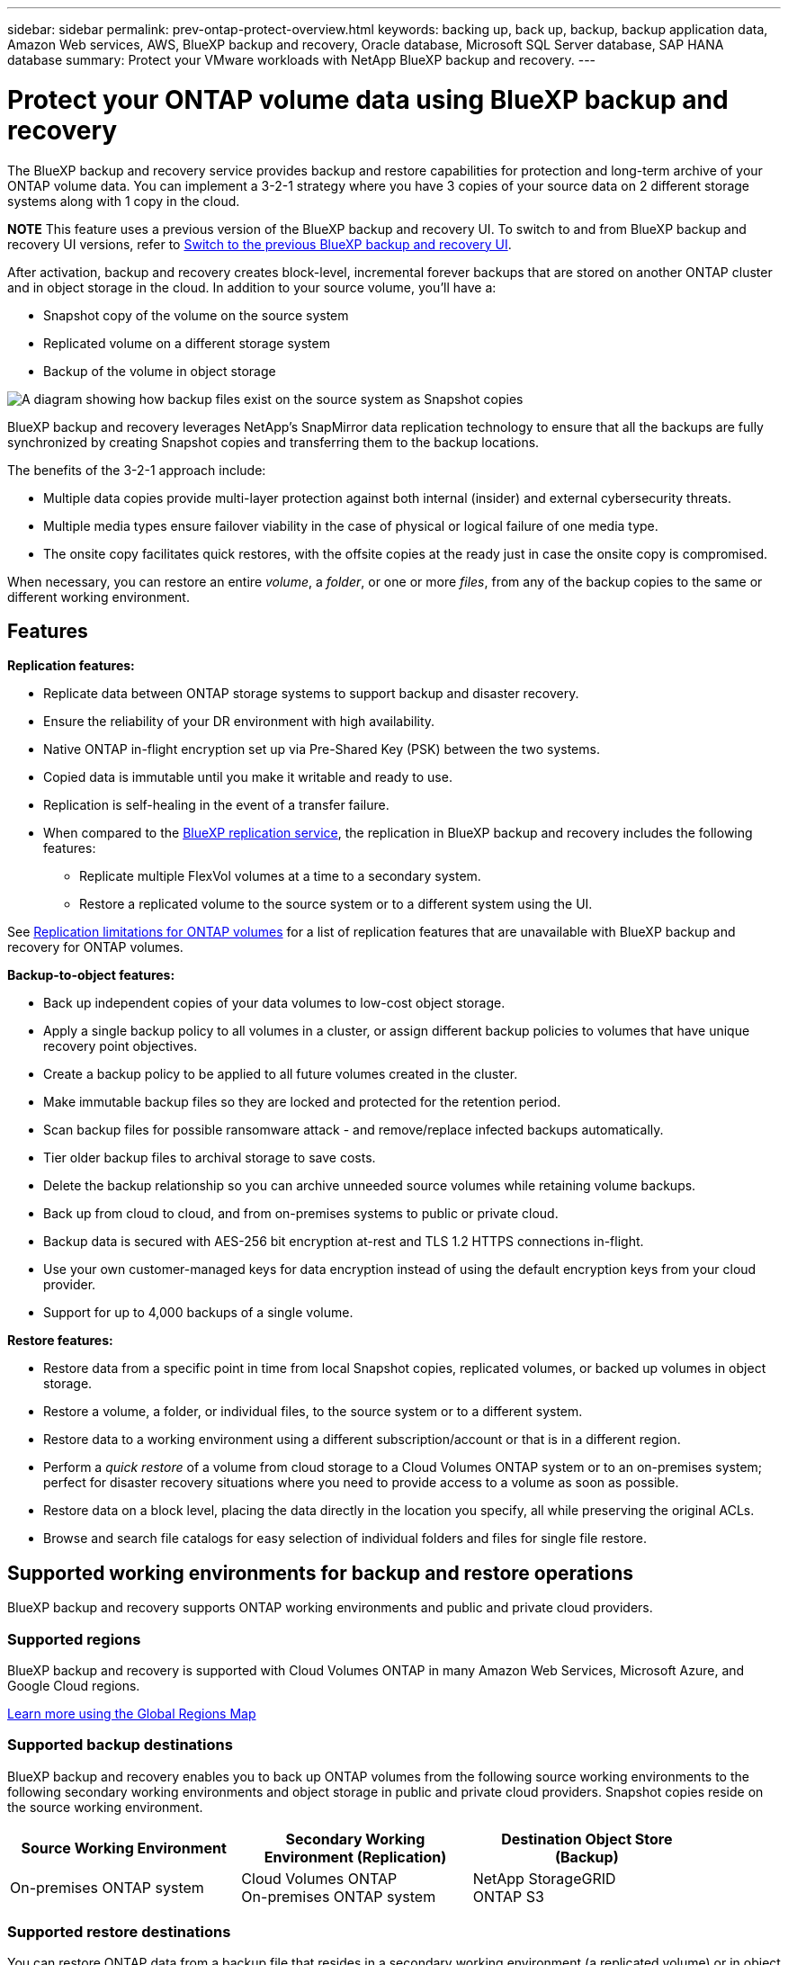 ---
sidebar: sidebar
permalink: prev-ontap-protect-overview.html
keywords: backing up, back up, backup, backup application data, Amazon Web services, AWS, BlueXP backup and recovery, Oracle database, Microsoft SQL Server database, SAP HANA database
summary: Protect your VMware workloads with NetApp BlueXP backup and recovery. 
---

= Protect your ONTAP volume data using BlueXP backup and recovery
:hardbreaks:
:nofooter:
:icons: font
:linkattrs:
:imagesdir: ./media/

[.lead]
The BlueXP backup and recovery service provides backup and restore capabilities for protection and long-term archive of your ONTAP volume data. You can implement a 3-2-1 strategy where you have 3 copies of your source data on 2 different storage systems along with 1 copy in the cloud.

====
*NOTE*   This feature uses a previous version of the BlueXP backup and recovery UI. To switch to and from BlueXP backup and recovery UI versions, refer to link:br-start-switch-ui.html[Switch to the previous BlueXP backup and recovery UI].
====

After activation, backup and recovery creates block-level, incremental forever backups that are stored on another ONTAP cluster and in object storage in the cloud. In addition to your source volume, you'll have a:

* Snapshot copy of the volume on the source system
* Replicated volume on a different storage system
* Backup of the volume in object storage 

image:diagram-321-overview-unified.png[A diagram showing how backup files exist on the source system as Snapshot copies, as replicated volumes on the secondary storage system, and as a backup files in object storage.]

BlueXP backup and recovery leverages NetApp's SnapMirror data replication technology to ensure that all the backups are fully synchronized by creating Snapshot copies and transferring them to the backup locations.

The benefits of the 3-2-1 approach include:

* Multiple data copies provide multi-layer protection against both internal (insider) and external cybersecurity threats.
* Multiple media types ensure failover viability in the case of physical or logical failure of one media type.
* The onsite copy facilitates quick restores, with the offsite copies at the ready just in case the onsite copy is compromised.

When necessary, you can restore an entire _volume_, a _folder_, or one or more _files_, from any of the backup copies to the same or different working environment.

== Features

*Replication features:*

* Replicate data between ONTAP storage systems to support backup and disaster recovery.
* Ensure the reliability of your DR environment with high availability.
* Native ONTAP in-flight encryption set up via Pre-Shared Key (PSK) between the two systems.
* Copied data is immutable until you make it writable and ready to use.
* Replication is self-healing in the event of a transfer failure.
* When compared to the https://docs.netapp.com/us-en/bluexp-replication/index.html[BlueXP replication service^], the replication in BlueXP backup and recovery includes the following features:
** Replicate multiple FlexVol volumes at a time to a secondary system.
** Restore a replicated volume to the source system or to a different system using the UI.

//** Restore files and folders

See link:br-reference-limitations.html[Replication limitations for ONTAP volumes] for a list of replication features that are unavailable with BlueXP backup and recovery for ONTAP volumes.

*Backup-to-object features:*

* Back up independent copies of your data volumes to low-cost object storage.
* Apply a single backup policy to all volumes in a cluster, or assign different backup policies to volumes that have unique recovery point objectives.
* Create a backup policy to be applied to all future volumes created in the cluster.
* Make immutable backup files so they are locked and protected for the retention period.
* Scan backup files for possible ransomware attack - and remove/replace infected backups automatically.
* Tier older backup files to archival storage to save costs.
* Delete the backup relationship so you can archive unneeded source volumes while retaining volume backups.
* Back up from cloud to cloud, and from on-premises systems to public or private cloud.
* Backup data is secured with AES-256 bit encryption at-rest and TLS 1.2 HTTPS connections in-flight.
* Use your own customer-managed keys for data encryption instead of using the default encryption keys from your cloud provider.
* Support for up to 4,000 backups of a single volume.

*Restore features:*

* Restore data from a specific point in time from local Snapshot copies, replicated volumes, or backed up volumes in object storage.
* Restore a volume, a folder, or individual files, to the source system or to a different system.
* Restore data to a working environment using a different subscription/account or that is in a different region.
* Perform a _quick restore_ of a volume from cloud storage to a Cloud Volumes ONTAP system or to an on-premises system; perfect for disaster recovery situations where you need to provide access to a volume as soon as possible.
* Restore data on a block level, placing the data directly in the location you specify, all while preserving the original ACLs.
* Browse and search file catalogs for easy selection of individual folders and files for single file restore.

== Supported working environments for backup and restore operations

BlueXP backup and recovery supports ONTAP working environments and public and private cloud providers.

=== Supported regions

BlueXP backup and recovery is supported with Cloud Volumes ONTAP in many Amazon Web Services, Microsoft Azure, and Google Cloud regions. 

https://bluexp.netapp.com/cloud-volumes-global-regions?__hstc=177456119.0da05194dc19e7d38fcb4a4d94f105bc.1583956311718.1592507347473.1592829225079.52&__hssc=177456119.1.1592838591096&__hsfp=76784061&hsCtaTracking=c082a886-e2e2-4ef0-8ef2-89061b2b1955%7Cd07def13-e88c-40a0-b2a1-23b3b4e7a6e7#cvo[Learn more using the Global Regions Map^]

=== Supported backup destinations

BlueXP backup and recovery enables you to back up ONTAP volumes from the following source working environments to the following secondary working environments and object storage in public and private cloud providers. Snapshot copies reside on the source working environment.

[cols=3*,options="header",cols="33,33,33",width="90%"]
|===

| Source Working Environment
| Secondary Working Environment (Replication)
| Destination Object Store (Backup)

ifdef::aws[]
| Cloud Volumes ONTAP in AWS
| Cloud Volumes ONTAP in AWS
On-premises ONTAP system
| Amazon S3
endif::aws[]
ifdef::azure[]
| Cloud Volumes ONTAP in Azure
| Cloud Volumes ONTAP in Azure
On-premises ONTAP system
| Azure Blob
endif::azure[]
ifdef::gcp[]
| Cloud Volumes ONTAP in Google
| Cloud Volumes ONTAP in Google
On-premises ONTAP system
| Google Cloud Storage
endif::gcp[]
| On-premises ONTAP system
| Cloud Volumes ONTAP
On-premises ONTAP system
|
ifdef::aws[]
Amazon S3
endif::aws[]
ifdef::azure[]
Azure Blob
endif::azure[]
ifdef::gcp[]
Google Cloud Storage
endif::gcp[]
NetApp StorageGRID
ONTAP S3

|===

=== Supported restore destinations

You can restore ONTAP data from a backup file that resides in a secondary working environment (a replicated volume) or in object storage (a backup file) to the following working environments. Snapshot copies reside on the source working environment and can be restored only to that same system.

[cols=3*,options="header",cols="33,33,33",width="90%"]
|===

2+^| Backup File Location
| Destination Working Environment

| *Object Store (Backup)* | *Secondary System (Replication)* |
ifdef::aws[]
| Amazon S3 | Cloud Volumes ONTAP in AWS
On-premises ONTAP system
| Cloud Volumes ONTAP in AWS
On-premises ONTAP system
endif::aws[]
ifdef::azure[]
| Azure Blob | Cloud Volumes ONTAP in Azure
On-premises ONTAP system
| Cloud Volumes ONTAP in Azure
On-premises ONTAP system
endif::azure[]
ifdef::gcp[]
| Google Cloud Storage | Cloud Volumes ONTAP in Google
On-premises ONTAP system
| Cloud Volumes ONTAP in Google
On-premises ONTAP system
endif::gcp[]
| NetApp StorageGRID | On-premises ONTAP system
Cloud Volumes ONTAP
| On-premises ONTAP system
| ONTAP S3 | On-premises ONTAP system
Cloud Volumes ONTAP
| On-premises ONTAP system
//Cloud Volumes ONTAP

|===

Note that references to "on-premises ONTAP systems" includes FAS, AFF, and ONTAP Select systems.

== Supported volumes

BlueXP backup and recovery supports the following types of volumes:

* FlexVol read-write volumes
* FlexGroup volumes (requires ONTAP 9.12.1 or later) 
* SnapLock Enterprise volumes (requires ONTAP 9.11.1 or later)
* SnapLock Compliance for on-premises volumes  (requires ONTAP 9.14 or later)
* SnapMirror data protection (DP) destination volumes


NOTE: BlueXP backup and recovery does not support backups of FlexCache volumes. 

See the sections on link:br-reference-limitations.html[Backup and restore limitations for ONTAP volumes] for additional requirements and limitations.

== Cost

There are two types of costs associated with using BlueXP backup and recovery with ONTAP systems: resource charges and service charges. Both of these charges are for the backup to object portion of the service. 

There is no charge to create Snapshot copies or replicated volumes - other than the disk space required to store the Snapshot copies and replicated volumes.

*Resource charges*

Resource charges are paid to the cloud provider for object storage capacity and for writing and reading backup files to the cloud.

* For Backup to object storage, you pay your cloud provider for object storage costs.
+
Since BlueXP backup and recovery preserves the storage efficiencies of the source volume, you pay the cloud provider object storage costs for the data _after_ ONTAP efficiencies (for the smaller amount of data after deduplication and compression have been applied).

* For restoring data using Search & Restore, certain resources are provisioned by your cloud provider, and there is per-TiB cost associated with the amount of data that is scanned by your search requests. (These resources are not needed for Browse & Restore.)
+
ifdef::aws[]
** In AWS, https://aws.amazon.com/athena/faqs/[Amazon Athena^] and https://aws.amazon.com/glue/faqs/[AWS Glue^] resources are deployed in a new S3 bucket.
+
endif::aws[]
+
ifdef::azure[]
** In Azure, an https://azure.microsoft.com/en-us/services/synapse-analytics/?&ef_id=EAIaIQobChMI46_bxcWZ-QIVjtiGCh2CfwCsEAAYASAAEgKwjvD_BwE:G:s&OCID=AIDcmm5edswduu_SEM_EAIaIQobChMI46_bxcWZ-QIVjtiGCh2CfwCsEAAYASAAEgKwjvD_BwE:G:s&gclid=EAIaIQobChMI46_bxcWZ-QIVjtiGCh2CfwCsEAAYASAAEgKwjvD_BwE[Azure Synapse workspace^] and https://azure.microsoft.com/en-us/services/storage/data-lake-storage/?&ef_id=EAIaIQobChMIuYz0qsaZ-QIVUDizAB1EmACvEAAYASAAEgJH5fD_BwE:G:s&OCID=AIDcmm5edswduu_SEM_EAIaIQobChMIuYz0qsaZ-QIVUDizAB1EmACvEAAYASAAEgJH5fD_BwE:G:s&gclid=EAIaIQobChMIuYz0qsaZ-QIVUDizAB1EmACvEAAYASAAEgJH5fD_BwE[Azure Data Lake Storage^] are provisioned in your storage account to store and analyze your data.
+
endif::azure[]
ifdef::gcp[]
** In Google, a new bucket is deployed, and the https://cloud.google.com/bigquery[Google Cloud BigQuery services^] are provisioned on an account/project level.
endif::gcp[]

* If you plan to restore volume data from a backup file that has been moved to archival object storage, then there's an additional per-GiB retrieval fee and per-request fee from the cloud provider.

* If you plan to scan a backup file for ransomware during the process of restoring volume data (if you have enabled DataLock and Ransomware Protection for your cloud backups), then you'll incur extra egress costs from your cloud provider as well.

*Service charges*

Service charges are paid to NetApp and cover both the cost to _create_ backups to object storage and to _restore_ volumes, or files, from those backups. You pay only for the data that you protect in object storage, calculated by the source logical used capacity (_before_ ONTAP efficiencies) of ONTAP volumes which are backed up to object storage. This capacity is also known as Front-End Terabytes (FETB).

There are three ways to pay for the Backup service. The first option is to subscribe from your cloud provider, which enables you to pay per month. The second option is to get an annual contract. The third option is to purchase licenses directly from NetApp. 

== Licensing

BlueXP backup and recovery is available with the following consumption models:

* *BYOL*: A license purchased from NetApp that can be used with any cloud provider.
* *PAYGO*: An hourly subscription from your cloud provider's marketplace.
* *Annual*: An annual contract from your cloud provider's marketplace.

A Backup license is required only for backup and restore from object storage. Creating Snapshot copies and replicated volumes do not require a license.

=== Bring your own license

BYOL is term-based (1, 2, or 3 years) _and_ capacity-based in 1 TiB increments. You pay NetApp to use the service for a period of time, say 1 year, and for a maximum amount capacity, say 10 TiB.

You'll receive a serial number that you enter in the BlueXP digital wallet page to enable the service. When either limit is reached, you'll need to renew the license. The Backup BYOL license applies to all source systems associated with your BlueXP organization or account.

link:br-start-licensing.html[Learn how to manage your BYOL licenses].

=== Pay-as-you-go subscription

BlueXP backup and recovery offers consumption-based licensing in a pay-as-you-go model. After subscribing through your cloud provider's marketplace, you pay per GiB for data that's backed up — there's no up-front payment. You are billed by your cloud provider through your monthly bill.

link:br-start-licensing.html[Learn how to set up a pay-as-you-go subscription].

Note that a 30-day free trial is available when you initially sign up with a PAYGO subscription.

=== Annual contract

ifdef::aws[]
When you use AWS, two annual contracts are available for 1, 2, or 3 year terms:

* A "Cloud Backup" plan that enables you to back up Cloud Volumes ONTAP data and on-premises ONTAP data.

* A "CVO Professional" plan that enables you to bundle Cloud Volumes ONTAP and BlueXP backup and recovery. This includes unlimited backups for Cloud Volumes ONTAP volumes charged against this license (backup capacity is not counted against the license).
endif::aws[]

ifdef::azure[]
When you use Azure, two annual contracts are available for 1, 2, or 3 year terms:

* A "Cloud Backup" plan that enables you to back up Cloud Volumes ONTAP data and on-premises ONTAP data.

* A "CVO Professional" plan that enables you to bundle Cloud Volumes ONTAP and BlueXP backup and recovery. This includes unlimited backups for Cloud Volumes ONTAP volumes charged against this license (backup capacity is not counted against the license).
endif::azure[]

ifdef::gcp[]
When you use GCP, you can request a private offer from NetApp, and then select the plan when you subscribe from the Google Cloud Marketplace during BlueXP backup and recovery activation.
endif::gcp[]

link:br-start-licensing.html[Learn how to set up annual contracts].

== How BlueXP backup and recovery works

When you enable BlueXP backup and recovery on a Cloud Volumes ONTAP or on-premises ONTAP system, the service performs a full backup of your data. After the initial backup, all additional backups are incremental, which means that only changed blocks and new blocks are backed up. This keeps network traffic to a minimum. Backup to object storage is built on top of the https://docs.netapp.com/us-en/ontap/concepts/snapmirror-cloud-backups-object-store-concept.html[NetApp SnapMirror Cloud technology^].
//Volume snapshots are not included in the backup image. 

CAUTION: Any actions taken directly from your cloud provider environment to manage or change cloud backup files may corrupt the files and will result in an unsupported configuration.

The following image shows the relationship between each component:

image:diagram-backup-recovery-general.png["A diagram showing how BlueXP backup and recovery communicates with the volumes on the source systems and the secondary storage system and destination object storage where the replicated volumes and backup files are located."]

This diagram shows volumes being replicated to a Cloud Volumes ONTAP system, but volumes could be replicated to an on-premises ONTAP system as well.

=== Where backups reside

Backups reside in different locations based on the type of backup:

* _Snapshot copies_ reside on the source volume in the source working environment.

* _Replicated volumes_ reside on the secondary storage system - a Cloud Volumes ONTAP or on-premises ONTAP system.

* _Backup copies_ are stored in an object store that BlueXP creates in your cloud account. There's one object store per cluster/working environment, and BlueXP names the object store as follows: "netapp-backup-clusteruuid". Be sure not to delete this object store.
ifdef::aws[]
+
** In AWS, BlueXP enables the https://docs.aws.amazon.com/AmazonS3/latest/dev/access-control-block-public-access.html[Amazon S3 Block Public Access feature^] on the S3 bucket.
endif::aws[]
ifdef::azure[]
+
** In Azure, BlueXP uses a new or existing resource group with a storage account for the Blob container. BlueXP https://docs.microsoft.com/en-us/azure/storage/blobs/anonymous-read-access-prevent[blocks public access to your blob data] by default.
endif::azure[]
ifdef::gcp[]
+
** In GCP, BlueXP uses a new or existing project with a storage account for the Google Cloud Storage bucket.
endif::gcp[]
+
** In StorageGRID, BlueXP uses an existing tenant account for the S3 bucket.
+
** In ONTAP S3, BlueXP uses an existing user account for the S3 bucket.

If you want to change the destination object store for a cluster in the future, you'll need to link:prev-ontap-backup-manage.html[unregister BlueXP backup and recovery for the working environment], and then enable BlueXP backup and recovery using the new cloud provider information.

=== Customizable backup schedule and retention settings

When you enable BlueXP backup and recovery for a working environment, all the volumes you initially select are backed up using the policies that you select. You can select separate policies for Snapshot copies, replicated volumes, and backup files. If you want to assign different backup policies to certain volumes that have different recovery point objectives (RPO), you can create additional policies for that cluster and assign those policies to the other volumes after BlueXP backup and recovery is activated.

You can choose a combination of hourly, daily, weekly, monthly, and yearly backups of all volumes. For backup to object you can also select one of the system-defined policies that provide backups and retention for 3 months, 1 year, and 7 years. Backup protection policies that you have created on the cluster using ONTAP System Manager or the ONTAP CLI will also appear as selections. This includes policies created using custom SnapMirror labels. 

NOTE: The Snapshot policy applied to the volume must have one of the labels that you're using in your replication policy and backup to object policy. If matching labels are not found, no backup files will be created. For example, if you want to create "weekly" replicated volumes and backup files, you must use a Snapshot policy that creates "weekly" Snapshot copies.

//These policies are:
//
//[cols=5*,options="header",cols="35,16,16,16,26",width="80%"]
//|===
//| Backup Policy Name
//3+^| Backups per interval...
//| Max. Backups
//
//|  | *Daily* | *Weekly* | *Monthly* |
//| Netapp3MonthsRetention | 30 | 13 | 3
//| 46
//| Netapp1YearRetention | 30 | 13 | 12
//| 55
//| Netapp7YearsRetention | 30 | 53 | 84
//| 167
//
//|===

Once you reach the maximum number of backups for a category, or interval, older backups are removed so you always have the most current backups (and so obsolete backups don't continue to take up space).


TIP: The retention period for backups of data protection volumes is the same as defined in the source SnapMirror relationship. You can change this if you want by using the API.

=== Backup file protection settings

If your cluster is using ONTAP 9.11.1 or greater, you can protect your backups in object storage from deletion and ransomware attacks. Each backup policy provides a section for _DataLock and Ransomware Protection_ that can be applied to your backup files for a specific period of time - the _retention period_. 

* _DataLock_ protects your backup files from being modified or deleted. 
* _Ransomware protection_ scans your backup files to look for evidence of a ransomware attack when a backup file is created, and when data from a backup file is being restored.

Scheduled ransomware protection scans are enabled by default. The default setting for the scan frequency is for 7 days. The scan occurs only on the latest Snapshot copy. The scheduled scans can be disabled to reduce your costs. You can enable or disable scheduled ransomware scans on the latest Snapshot copy by using the option on the Advanced Settings page. If you enable it, scans are performed weekly by default. You can change that schedule to days or weeks or disable it, saving costs.  

The backup retention period is the same as the backup schedule retention period, plus a maximum 31-day buffer. For example, _weekly_ backups with _5_ copies retained will lock each backup file for 5 weeks. _Monthly_ backups with _6_ copies retained will lock each backup file for 6 months.

Support is currently available when your backup destination is Amazon S3, Azure Blob, or NetApp StorageGRID. Other storage provider destinations will be added in future releases.

For more details, refer to this information: 

* link:prev-ontap-policy-object-options.html[How DataLock and Ransomware protection work].

* link:prev-ontap-policy-object-advanced-settings.html[How to update Ransomware protection options in the Advanced Settings page].

TIP: DataLock can't be enabled if you are tiering backups to archival storage.

=== Archival storage for older backup files

When using certain cloud storage you can move older backup files to a less expensive storage class/access tier after a certain number of days. You can also choose to send your backup files to archival storage immediately without being written to standard cloud storage. Note that archival storage can't be used if you have enabled DataLock.

ifdef::aws[]
* In AWS, backups start in the _Standard_ storage class and transition to the _Standard-Infrequent Access_ storage class after 30 days.
+
If your cluster is using ONTAP 9.10.1 or greater, you can choose to tier older backups to either _S3 Glacier_ or _S3 Glacier Deep Archive_ storage in the BlueXP backup and recovery UI after a certain number of days for further cost optimization. link:prev-reference-aws-storage-tiers.html[Learn more about AWS archival storage].
endif::aws[]

ifdef::azure[]
* In Azure, backups are associated with the _Cool_ access tier.
+
If your cluster is using ONTAP 9.10.1 or greater, you can choose to tier older backups to _Azure Archive_ storage in the BlueXP backup and recovery UI after a certain number of days for further cost optimization. link:prev-reference-azure-storage-tiers.html[Learn more about Azure archival storage].
endif::azure[]

ifdef::gcp[]
* In GCP, backups are associated with the _Standard_ storage class.
+
If your cluster is using ONTAP 9.12.1 or greater, you can choose to tier older backups to _Archive_ storage in the BlueXP backup and recovery UI after a certain number of days for further cost optimization. link:prev-reference-gcp-storage-tiers.html[Learn more about Google archival storage].
endif::gcp[]

* In StorageGRID, backups are associated with the _Standard_ storage class.
+
If your on-prem cluster is using ONTAP 9.12.1 or greater, and your StorageGRID system is using 11.4 or greater, you can archive older backup files to public cloud archival storage after a certain number of days. Current support is for AWS S3 Glacier/S3 Glacier Deep Archive or Azure Archive storage tiers. link:prev-ontap-backup-onprem-storagegrid.html[Learn more about archiving backup files from StorageGRID].

See link:prev-ontap-policy-object-options.html] for details about archiving older backup files.

== FabricPool tiering policy considerations

There are certain things you need to be aware of when the volume you are backing up resides on a FabricPool aggregate and it has an assigned tiering policy other than `none`:

* The first backup of a FabricPool-tiered volume requires reading all local and all tiered data (from the object store). A backup operation does not "reheat" the cold data tiered in object storage.
+
This operation could cause a one-time increase in cost to read the data from your cloud provider.

** Subsequent backups are incremental and do not have this effect.
** If the tiering policy is assigned to the volume when it is initially created you will not see this issue.

* Consider the impact of backups before assigning the `all` tiering policy to volumes. Because data is tiered immediately, BlueXP backup and recovery will read data from the cloud tier rather than from the local tier. Because concurrent backup operations share the network link to the cloud object store, performance degradation might occur if network resources become saturated. In this case, you may want to proactively configure multiple network interfaces (LIFs) to decrease this type of network saturation.
